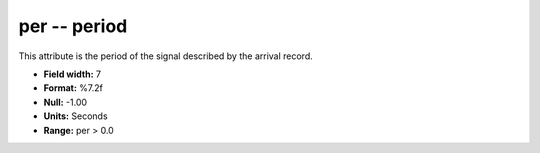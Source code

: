 .. _Trace4.1-per_attributes:

**per** -- period
-----------------

This attribute is the period of the signal
described by the arrival record.

* **Field width:** 7
* **Format:** %7.2f
* **Null:** -1.00
* **Units:** Seconds
* **Range:** per > 0.0
